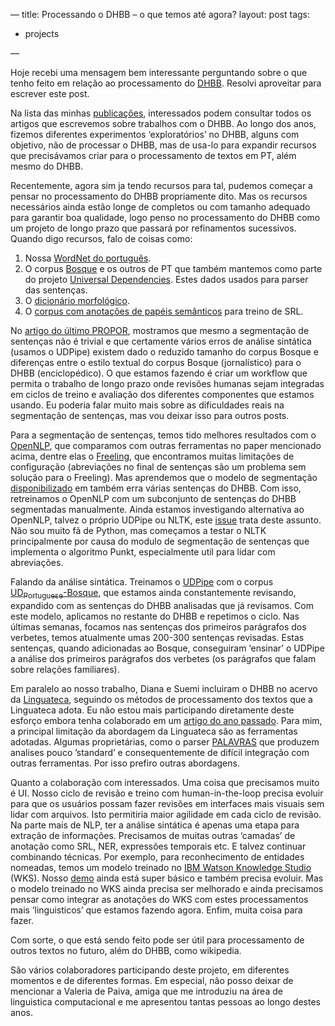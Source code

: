 ---
title: Processando o DHBB -- o que temos até agora?
layout: post
tags:
 - projects
---
#+PROPERTY: cache yes
#+PROPERTY: results output
#+OPTIONS: toc:nil
#+PROPERTY: exports both

Hoje recebi uma mensagem bem interessante perguntando sobre o que
tenho feito em relação ao processamento do [[http://cpdoc.fgv.br/acervo/dhbb][DHBB]]. Resolvi aproveitar
para escrever este post.

Na lista das minhas [[http://arademaker.github.io/publications.html][publicações]], interessados podem consultar todos os
artigos que escrevemos sobre trabalhos com o DHBB. Ao longo dos anos,
fizemos diferentes experimentos ‘exploratórios’ no DHBB, alguns com
objetivo, não de processar o DHBB, mas de usa-lo para expandir
recursos que precisávamos criar para o processamento de textos em PT,
além mesmo do DHBB.

Recentemente, agora sim ja tendo recursos para tal, pudemos começar a
pensar no processamento do DHBB propriamente dito. Mas os recursos
necessários ainda estão longe de completos ou com tamanho adequado
para garantir boa qualidade, logo penso no processamento do DHBB como
um projeto de longo prazo que passará por refinamentos
sucessivos. Quando digo recursos, falo de coisas como:

1. Nossa [[http://openwordnet-pt.org][WordNet do português]].
2. O corpus [[http://github.com/universaldependencies/UD_Portuguese-Bosque][Bosque]] e os outros de PT que também mantemos como parte do
   projeto [[http://universaldependencies.org][Universal Dependencies]]. Estes dados usados para parser das
   sentenças.
3. O [[https://github.com/LFG-PTBR/MorphoBr][dicionário morfológico]].
4. O [[https://github.com/System-T/UniversalPropositions/tree/master/UP_Portuguese-Bosque][corpus com anotações de papéis semânticos]] para treino de SRL.

No [[http://arademaker.github.io/bibliography/propor-2020.html][artigo do último PROPOR]], mostramos que mesmo a segmentação de
sentenças não é trivial e que certamente vários erros de análise
sintática (usamos o UDPipe) existem dado o reduzido tamanho do corpus
Bosque e diferenças entre o estilo textual do corpus Bosque
(jornalístico) para o DHBB (enciclopédico). O que estamos fazendo é
criar um workflow que permita o trabalho de longo prazo onde revisões
humanas sejam integradas em ciclos de treino e avaliação dos
diferentes componentes que estamos usando. Eu poderia falar muito mais
sobre as dificuldades reais na segmentação de sentenças, mas vou
deixar isso para outros posts.

Para a segmentação de sentenças, temos tido melhores resultados com o
[[https://opennlp.apache.org][OpenNLP]], que comparamos com outras ferramentas no paper mencionado
acima, dentre elas o [[https://github.com/TALP-UPC/FreeLing][Freeling]], que encontramos muitas limitações de
configuração (abreviações no final de sentenças são um problema sem
solução para o Freeling). Mas aprendemos que o modelo de segmentação
[[http://opennlp.sourceforge.net/models-1.5/][disponibilizado]] em também erra várias sentenças do DHBB. Com isso,
retreinamos o OpenNLP com um subconjunto de sentenças do DHBB
segmentadas manualmente. Ainda estamos investigando alternativa ao
OpenNLP, talvez o próprio UDPipe ou NLTK, este [[https://github.com/cpdoc/dhbb-nlp/issues/39][issue]] trata deste
assunto. Não sou muito fã de Python, mas começamos a testar o NLTK
principalmente por causa do modulo de segmentação de sentenças que
implementa o algoritmo Punkt, especialmente util para lidar com
abreviações.

Falando da análise sintática. Treinamos o [[http://lindat.mff.cuni.cz/services/udpipe/][UDPipe]] com o corpus
[[https://github.com/universaldependencies/UD_Portuguese-Bosque][UD_Portuguese-Bosque]], que estamos ainda constantemente revisando,
expandido com as sentenças do DHBB analisadas que já revisamos. Com
este modelo, aplicamos no restante do DHBB e repetimos o ciclo. Nas
últimas semanas, focamos nas sentenças dos primeiros parágrafos dos
verbetes, temos atualmente umas 200-300 sentenças revisadas. Estas
sentenças, quando adicionadas ao Bosque, conseguiram ‘ensinar’ o
UDPipe a análise dos primeiros parágrafos dos verbetes (os parágrafos
que falam sobre relações familiares).

Em paralelo ao nosso trabalho, Diana e Suemi incluiram o DHBB no
acervo da [[https://www.linguateca.pt][Linguateca]], seguindo os métodos de processamento dos textos
que a Linguateca adota. Eu não estou mais participando diretamente
deste esforço embora tenha colaborado em um [[http://arademaker.github.io/bibliography/dhn-2019.html][artigo do ano
passado]]. Para mim, a principal limitação da abordagem da Linguateca
são as ferramentas adotadas. Algumas proprietárias, como o parser
[[http://visl.sdu.dk/visl/pt/parsing/automatic/dependency.php][PALAVRAS]] que produzem analises pouco ’standard’ e consequentemente de
difícil integração com outras ferramentas. Por isso prefiro outras
abordagens.

Quanto a colaboração com interessados. Uma coisa que precisamos muito
é UI. Nosso ciclo de revisão e treino com human-in-the-loop precisa
evoluir para que os usuários possam fazer revisões em interfaces mais
visuais sem lidar com arquivos. Isto permitiria maior agilidade em
cada ciclo de revisão. Na parte mais de NLP, ter a análise sintática é
apenas uma etapa para extração de informações. Precisamos de muitas
outras ‘camadas’ de anotação como SRL, NER, expressões temporais
etc. E talvez continuar combinando técnicas. Por exemplo, para
reconhecimento de entidades nomeadas, temos um modelo treinado no [[https://www.ibm.com/cloud/watson-knowledge-studio][IBM
Watson Knowledge Studio]] (WKS). Nosso [[http://dhbb.mybluemix.net/dhbb/home][demo]] ainda está super básico e
também precisa evoluir. Mas o modelo treinado no WKS ainda precisa ser
melhorado e ainda precisamos pensar como integrar as anotações do WKS
com estes processamentos mais ‘linguisticos’ que estamos fazendo
agora. Enfim, muita coisa para fazer.

Com sorte, o que está sendo feito pode ser útil para processamento de
outros textos no futuro, além do DHBB, como wikipedia.

São vários colaboradores participando deste projeto, em diferentes
momentos e de diferentes formas. Em especial, não posso deixar de
mencionar a Valeria de Paiva, amiga que me introduziu na área de
linguistica computacional e me apresentou tantas pessoas ao longo
destes anos.
